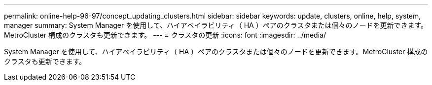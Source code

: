 ---
permalink: online-help-96-97/concept_updating_clusters.html 
sidebar: sidebar 
keywords: update, clusters, online, help, system, manager 
summary: System Manager を使用して、ハイアベイラビリティ（ HA ）ペアのクラスタまたは個々のノードを更新できます。MetroCluster 構成のクラスタも更新できます。 
---
= クラスタの更新
:icons: font
:imagesdir: ../media/


[role="lead"]
System Manager を使用して、ハイアベイラビリティ（ HA ）ペアのクラスタまたは個々のノードを更新できます。MetroCluster 構成のクラスタも更新できます。
